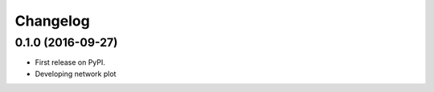 
Changelog
=========

0.1.0 (2016-09-27)
-----------------------------------------

* First release on PyPI.

* Developing network plot
